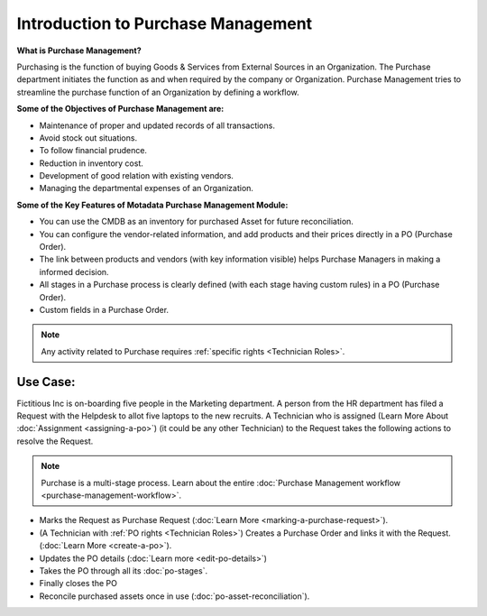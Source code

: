 ***********************************
Introduction to Purchase Management
***********************************

**What is Purchase Management?**

Purchasing is the function of buying Goods & Services from External Sources in an Organization. 
The Purchase department initiates the function as and when required by the company or Organization.
Purchase Management tries to streamline the purchase function of an Organization by defining a workflow.

**Some of the Objectives of Purchase Management are:**

- Maintenance of proper and updated records of all transactions.

- Avoid stock out situations.

- To follow financial prudence.

- Reduction in inventory cost.

- Development of good relation with existing vendors.

- Managing the departmental expenses of an Organization.


**Some of the Key Features of Motadata Purchase Management Module:**

- You can use the CMDB as an inventory for purchased Asset for future reconciliation.

- You can configure the vendor-related information, and add products and their prices directly in a PO (Purchase Order).

- The link between products and vendors (with key information visible) helps Purchase Managers in making a informed decision.

- All stages in a Purchase process is clearly defined (with each stage having custom rules) in a PO (Purchase Order).

- Custom fields in a Purchase Order.

.. note:: Any activity related to Purchase requires :ref:`specific rights <Technician Roles>`.

.. _pur-use-case:

Use Case:
=========

Fictitious Inc is on-boarding five people in the Marketing department. A person from the HR department has filed a Request with the Helpdesk
to allot five laptops to the new recruits. A Technician who is assigned (Learn More About :doc:`Assignment <assigning-a-po>`) 
(it could be any other Technician) to the Request takes the following actions to resolve the Request.

.. note:: Purchase is a multi-stage process. Learn about the entire :doc:`Purchase Management workflow <purchase-management-workflow>`.

- Marks the Request as Purchase Request (:doc:`Learn More <marking-a-purchase-request>`).

- (A Technician with :ref:`PO rights <Technician Roles>`) Creates a Purchase Order and links it with the Request. (:doc:`Learn More <create-a-po>`).

- Updates the PO details (:doc:`Learn more <edit-po-details>`)

- Takes the PO through all its :doc:`po-stages`.

- Finally closes the PO

- Reconcile purchased assets once in use (:doc:`po-asset-reconciliation`). 
